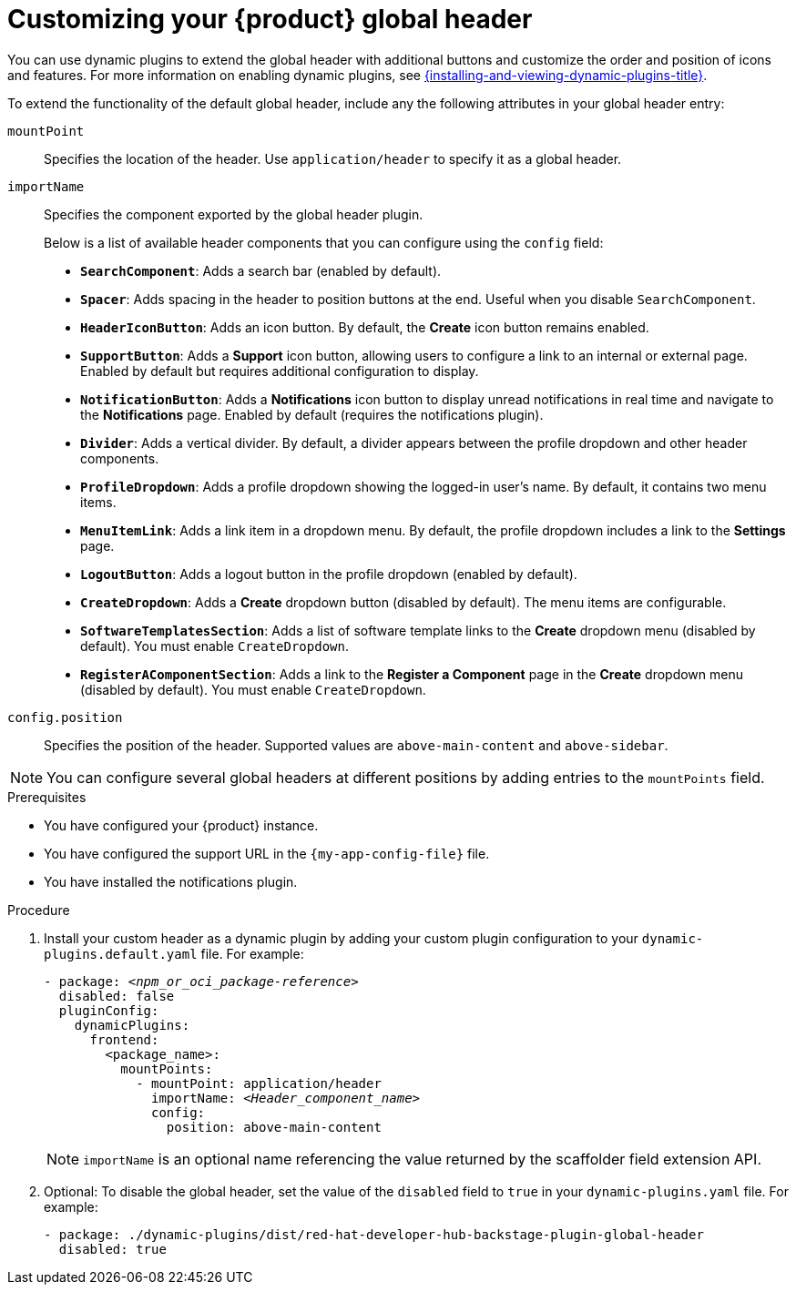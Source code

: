[id="customizing-your-product-global-header_{context}"]
= Customizing your {product} global header

You can use dynamic plugins to extend the global header with additional buttons and customize the order and position of icons and features. For more information on enabling dynamic plugins, see link:{installing-and-viewing-dynamic-plugins-url}[{installing-and-viewing-dynamic-plugins-title}].

To extend the functionality of the default global header, include any the following attributes in your global header entry:

`mountPoint`::
Specifies the location of the header. Use `application/header` to specify it as a global header.

`importName`::
Specifies the component exported by the global header plugin.
+
Below is a list of available header components that you can configure using the `config` field:

- **`SearchComponent`**: Adds a search bar (enabled by default).
- **`Spacer`**: Adds spacing in the header to position buttons at the end. Useful when you disable `SearchComponent`.
- **`HeaderIconButton`**: Adds an icon button. By default, the *Create* icon button remains enabled.
- **`SupportButton`**: Adds a *Support* icon button, allowing users to configure a link to an internal or external page. Enabled by default but requires additional configuration to display.
- **`NotificationButton`**: Adds a *Notifications* icon button to display unread notifications in real time and navigate to the *Notifications* page. Enabled by default (requires the notifications plugin).
- **`Divider`**: Adds a vertical divider. By default, a divider appears between the profile dropdown and other header components.
- **`ProfileDropdown`**: Adds a profile dropdown showing the logged-in user's name. By default, it contains two menu items.
- **`MenuItemLink`**: Adds a link item in a dropdown menu. By default, the profile dropdown includes a link to the *Settings* page.
- **`LogoutButton`**: Adds a logout button in the profile dropdown (enabled by default).
- **`CreateDropdown`**: Adds a *Create* dropdown button (disabled by default). The menu items are configurable.
- **`SoftwareTemplatesSection`**: Adds a list of software template links to the *Create* dropdown menu (disabled by default). You must enable `CreateDropdown`.
- **`RegisterAComponentSection`**: Adds a link to the *Register a Component* page in the *Create* dropdown menu (disabled by default). You must enable `CreateDropdown`.

`config.position`::
Specifies the position of the header. Supported values are `above-main-content` and `above-sidebar`.

[NOTE]
====
You can configure several global headers at different positions by adding entries to the `mountPoints` field.
====

.Prerequisites
* You have configured your {product} instance.
* You have configured the support URL in the `{my-app-config-file}` file.
* You have installed the notifications plugin.

.Procedure

. Install your custom header as a dynamic plugin by adding your custom plugin configuration to your `dynamic-plugins.default.yaml` file. For example:
+
[source,yaml,subs="+attributes,+quotes"]
----
- package: `_<npm_or_oci_package-reference>_`
  disabled: false
  pluginConfig:
    dynamicPlugins:
      frontend:
        <package_name>:
          mountPoints:
            - mountPoint: application/header
              importName: `_<Header_component_name>_`
              config:
                position: above-main-content
----
+
[NOTE]
====
`importName` is an optional name referencing the value returned by the scaffolder field extension API.
====
. Optional: To disable the global header, set the value of the `disabled` field to `true` in your `dynamic-plugins.yaml` file. For example:
+
[source,yaml,subs="+attributes,+quotes"]
----
- package: ./dynamic-plugins/dist/red-hat-developer-hub-backstage-plugin-global-header
  disabled: true
----